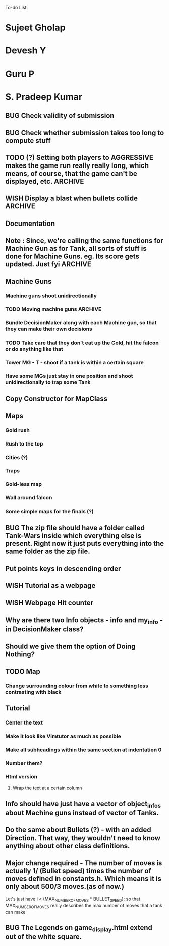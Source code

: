 To-do List:
#+SEQ_TODO: BUG TODO TEST WISH

* Sujeet Gholap
* Devesh Y
* Guru P
* S. Pradeep Kumar
** BUG Check validity of submission
** BUG Check whether submission takes too long to compute stuff
** TODO (?) Setting both players to AGGRESSIVE makes the game run really really long, which means, of course, that the game can't be displayed, etc. :ARCHIVE:
** WISH Display a blast when bullets collide	:ARCHIVE:
** Documentation
** Note : Since, we're calling the same functions for Machine Gun as for Tank, all sorts of stuff is done for Machine Guns. eg. Its score gets updated. Just fyi :ARCHIVE:
** Machine Guns
*** Machine guns shoot unidirectionally
*** TODO Moving machine guns			:ARCHIVE:
*** Bundle DecisionMaker along with each Machine gun, so that they can make their own decisions
*** TODO Take care that they don't eat up the Gold, hit the falcon or do anything like that
*** Tower MG - T - shoot if a tank is within a certain square
*** Have some MGs just stay in one position and shoot unidirectionally to trap some Tank
** Copy Constructor for MapClass
** Maps
*** Gold rush
*** Rush to the top
*** Cities (?)
*** Traps
*** Gold-less map
*** Wall around falcon
*** Some simple maps for the finals (?)
** BUG The zip file should have a folder called Tank-Wars inside which everything else is present. Right now it just puts everything into the same folder as the zip file.
** Put points keys in descending order
** WISH Tutorial as a webpage
** WISH Webpage Hit counter
** Why are there two Info objects - info and my_info - in DecisionMaker class?
** Should we give them the option of Doing Nothing?
** TODO Map
*** Change surrounding colour from white to something less contrasting with black
** Tutorial
*** Center the text
*** Make it look like Vimtutor as much as possible
*** Make all subheadings within the same section at indentation 0
*** Number them?
*** Html version
**** Wrap the text at a certain column
** Info should have just have a vector of object_infos about Machine guns instead of vector of Tanks. 
** Do the same about Bullets (?) - with an added Direction. That way, they wouldn't need to know anything about other class definitions.
** Major change required - The number of moves is actually 1/ (Bullet speed) times the number of moves defined in constants.h. Which means it is only about 500/3 moves.(as of now.)
   Let's just have i < (MAX_NUMBER_OF_MOVES * BULLET_SPEED); so that MAX_NUMBER_OF_MOVES really describes the max number of moves that a tank can make
** BUG The Legends on game_display.html extend out of the white square.
